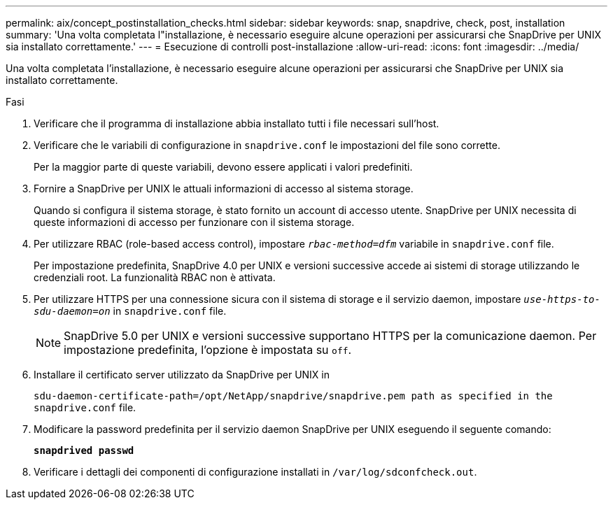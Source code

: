 ---
permalink: aix/concept_postinstallation_checks.html 
sidebar: sidebar 
keywords: snap, snapdrive, check, post, installation 
summary: 'Una volta completata l"installazione, è necessario eseguire alcune operazioni per assicurarsi che SnapDrive per UNIX sia installato correttamente.' 
---
= Esecuzione di controlli post-installazione
:allow-uri-read: 
:icons: font
:imagesdir: ../media/


[role="lead"]
Una volta completata l'installazione, è necessario eseguire alcune operazioni per assicurarsi che SnapDrive per UNIX sia installato correttamente.

.Fasi
. Verificare che il programma di installazione abbia installato tutti i file necessari sull'host.
. Verificare che le variabili di configurazione in `snapdrive.conf` le impostazioni del file sono corrette.
+
Per la maggior parte di queste variabili, devono essere applicati i valori predefiniti.

. Fornire a SnapDrive per UNIX le attuali informazioni di accesso al sistema storage.
+
Quando si configura il sistema storage, è stato fornito un account di accesso utente. SnapDrive per UNIX necessita di queste informazioni di accesso per funzionare con il sistema storage.

. Per utilizzare RBAC (role-based access control), impostare `_rbac-method=dfm_` variabile in `snapdrive.conf` file.
+
Per impostazione predefinita, SnapDrive 4.0 per UNIX e versioni successive accede ai sistemi di storage utilizzando le credenziali root. La funzionalità RBAC non è attivata.

. Per utilizzare HTTPS per una connessione sicura con il sistema di storage e il servizio daemon, impostare `_use-https-to-sdu-daemon=on_` in `snapdrive.conf` file.
+

NOTE: SnapDrive 5.0 per UNIX e versioni successive supportano HTTPS per la comunicazione daemon. Per impostazione predefinita, l'opzione è impostata su `off`.

. Installare il certificato server utilizzato da SnapDrive per UNIX in
+
`sdu-daemon-certificate-path=/opt/NetApp/snapdrive/snapdrive.pem path as specified in the snapdrive.conf` file.

. Modificare la password predefinita per il servizio daemon SnapDrive per UNIX eseguendo il seguente comando:
+
`*snapdrived passwd*`

. Verificare i dettagli dei componenti di configurazione installati in `/var/log/sdconfcheck.out`.

